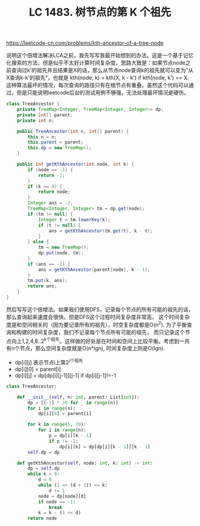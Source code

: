 #+title: LC 1483. 树节点的第 K 个祖先

https://leetcode-cn.com/problems/kth-ancestor-of-a-tree-node

说明这个倍增法解决LCA之前，我先写写我最开始想到的办法。这是一个基于记忆化搜索的方法，但是似乎不太好计算时间复杂度，思路大致是：如果节点node之前查询过k'的祖先并且结果是X的话，那么从节点node查询k的祖先就可以变为"从X查询k-k'的祖先"，也就是 kth(node, k) = kth(X, k - k') if kth(node, k') == X. 这种算法最坏的情况，每次查询的路径只有在根节点有重叠。虽然这个代码可以通过，但是只能说明leetcode后台的测试用例不够强，无法处理最坏情况是硬伤。

#+BEGIN_SRC java
class TreeAncestor {
    private TreeMap<Integer, TreeMap<Integer, Integer>> dp;
    private int[] parent;
    private int n;

    public TreeAncestor(int n, int[] parent) {
        this.n = n;
        this.parent = parent;
        this.dp = new TreeMap();
    }

    public int getKthAncestor(int node, int k) {
        if (node == -1) {
            return -1;
        }
        if (k == 0) {
            return node;
        }
        Integer ans = -2;
        TreeMap<Integer, Integer> tm = dp.get(node);
        if (tm != null) {
            Integer t = tm.lowerKey(k);
            if (t != null) {
                ans = getKthAncestor(tm.get(t), k - t);
            }
        } else {
            tm = new TreeMap();
            dp.put(node, tm);
        }
        if (ans == -2) {
            ans = getKthAncestor(parent[node], k - 1);
        }
        tm.put(k, ans);
        return ans;
    }
}
#+END_SRC

然后写写这个倍增法。如果我们使用DFS，记录每个节点的所有可能的祖先的话，那么查询起来速度会很快。但是DFS这个过程时间复杂度非常高，
这个时间复杂度是和空间相关的（因为要记录所有的祖先），时空复杂度都是O(n^2). 为了平衡查询和构建的时间复杂度，我们不记录每个节点所有可能的祖先，
而只记录这个节点向上1,2,4,8..2^k个祖先。这样做的好处是在时间和空间上比较平衡。考虑到一共有n个节点，那么空间复杂度就是O(n*lgn), 时间复杂度上则是O(lgn).
- dp[i][j] 表示节点i上第2^j个祖先
- dp[i][0] = parent[i]
- dp[i][j] = dp[dp[i][j-1]][j-1] if dp[i][j-1]!=-1

#+BEGIN_SRC python
class TreeAncestor:

    def __init__(self, n: int, parent: List[int]):
        dp = [[-1] * 20 for _ in range(n)]
        for i in range(n):
            dp[i][0] = parent[i]

        for k in range(1, 20):
            for i in range(n):
                p = dp[i][k - 1]
                if p != -1:
                    dp[i][k] = dp[dp[i][k - 1]][k - 1]
        self.dp = dp

    def getKthAncestor(self, node: int, k: int) -> int:
        dp = self.dp
        while k > 0:
            d = 0
            while (1 << (d + 1)) <= k:
                d += 1
            node = dp[node][d]
            if node == -1:
                break
            k = k - (1 << d)
        return node
#+END_SRC